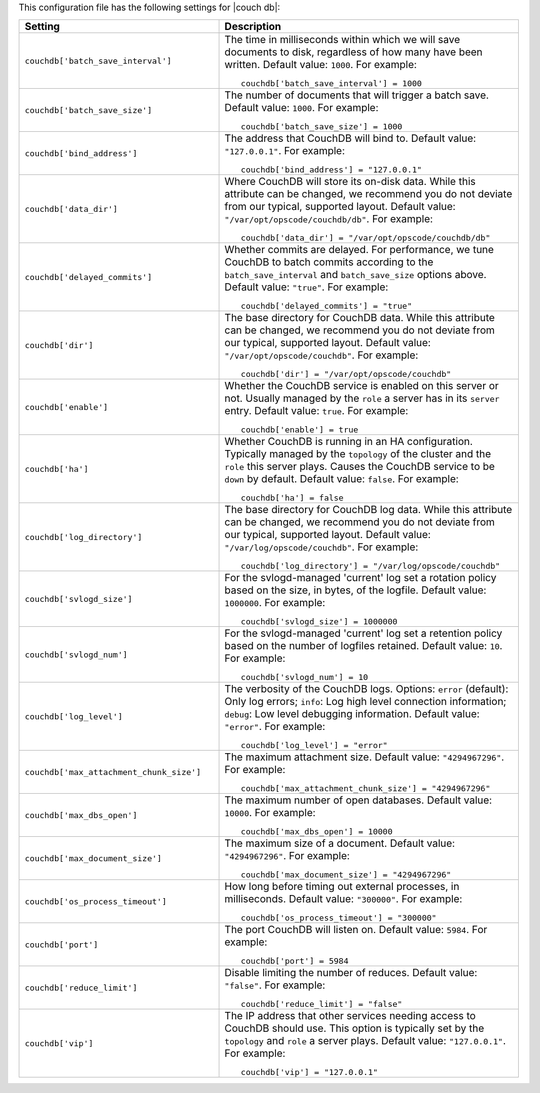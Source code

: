.. The contents of this file may be included in multiple topics.
.. This file should not be changed in a way that hinders its ability to appear in multiple documentation sets.


This configuration file has the following settings for |couch db|:

.. list-table::
   :widths: 200 300
   :header-rows: 1

   * - Setting
     - Description
   * - ``couchdb['batch_save_interval']``
     - The time in milliseconds within which we will save documents to disk, regardless of how many have been written. Default value: ``1000``. For example:
       ::

          couchdb['batch_save_interval'] = 1000

   * - ``couchdb['batch_save_size']``
     - The number of documents that will trigger a batch save. Default value: ``1000``. For example:
       ::

          couchdb['batch_save_size'] = 1000

   * - ``couchdb['bind_address']``
     - The address that CouchDB will bind to. Default value: ``"127.0.0.1"``. For example:
       ::

          couchdb['bind_address'] = "127.0.0.1"

   * - ``couchdb['data_dir']``
     - Where CouchDB will store its on-disk data. While this attribute can be changed, we recommend you do not deviate from our typical, supported layout. Default value: ``"/var/opt/opscode/couchdb/db"``. For example:
       ::

          couchdb['data_dir'] = "/var/opt/opscode/couchdb/db"

   * - ``couchdb['delayed_commits']``
     - Whether commits are delayed. For performance, we tune CouchDB to batch commits according to the ``batch_save_interval`` and ``batch_save_size`` options above. Default value: ``"true"``. For example:
       ::

          couchdb['delayed_commits'] = "true"

   * - ``couchdb['dir']``
     - The base directory for CouchDB data. While this attribute can be changed, we recommend you do not deviate from our typical, supported layout. Default value: ``"/var/opt/opscode/couchdb"``. For example:
       ::

          couchdb['dir'] = "/var/opt/opscode/couchdb"

   * - ``couchdb['enable']``
     - Whether the CouchDB service is enabled on this server or not. Usually managed by the ``role`` a server has in its ``server`` entry. Default value: ``true``. For example:
       ::

          couchdb['enable'] = true

   * - ``couchdb['ha']``
     - Whether CouchDB is running in an HA configuration. Typically managed by the ``topology`` of the cluster and the ``role`` this server plays. Causes the CouchDB service to be ``down`` by default. Default value: ``false``. For example:
       ::

          couchdb['ha'] = false

   * - ``couchdb['log_directory']``
     - The base directory for CouchDB log data. While this attribute can be changed, we recommend you do not deviate from our typical, supported layout. Default value: ``"/var/log/opscode/couchdb"``. For example:
       ::

          couchdb['log_directory'] = "/var/log/opscode/couchdb"

   * - ``couchdb['svlogd_size']``
     - For the svlogd-managed 'current' log set a rotation policy based on the size, in bytes, of the logfile. Default value: ``1000000``. For example:
       ::

          couchdb['svlogd_size'] = 1000000

   * - ``couchdb['svlogd_num']``
     - For the svlogd-managed 'current' log set a retention policy based on the number of logfiles retained. Default value: ``10``. For example:
       ::

          couchdb['svlogd_num'] = 10

   * - ``couchdb['log_level']``
     - The verbosity of the CouchDB logs. Options: ``error`` (default): Only log errors; ``info``: Log high level connection information; ``debug``: Low level debugging information. Default value: ``"error"``. For example:
       ::

          couchdb['log_level'] = "error"

   * - ``couchdb['max_attachment_chunk_size']``
     - The maximum attachment size. Default value: ``"4294967296"``. For example:
       ::

          couchdb['max_attachment_chunk_size'] = "4294967296"

   * - ``couchdb['max_dbs_open']``
     - The maximum number of open databases. Default value: ``10000``. For example:
       ::

          couchdb['max_dbs_open'] = 10000

   * - ``couchdb['max_document_size']``
     - The maximum size of a document. Default value: ``"4294967296"``. For example:
       ::

          couchdb['max_document_size'] = "4294967296"

   * - ``couchdb['os_process_timeout']``
     - How long before timing out external processes, in milliseconds. Default value: ``"300000"``. For example:
       ::

          couchdb['os_process_timeout'] = "300000"

   * - ``couchdb['port']``
     - The port CouchDB will listen on. Default value: ``5984``. For example:
       ::

          couchdb['port'] = 5984

   * - ``couchdb['reduce_limit']``
     - Disable limiting the number of reduces. Default value: ``"false"``. For example:
       ::

          couchdb['reduce_limit'] = "false"

   * - ``couchdb['vip']``
     - The IP address that other services needing access to CouchDB should use. This option is typically set by the ``topology`` and ``role`` a server plays. Default value: ``"127.0.0.1"``. For example:
       ::

          couchdb['vip'] = "127.0.0.1"

